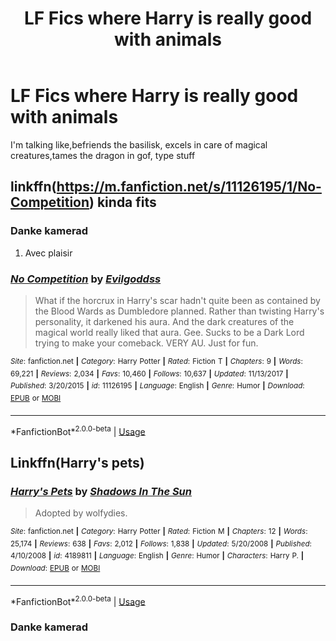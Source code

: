 #+TITLE: LF Fics where Harry is really good with animals

* LF Fics where Harry is really good with animals
:PROPERTIES:
:Author: yaboicatFIsh
:Score: 2
:DateUnix: 1561948011.0
:DateShort: 2019-Jul-01
:FlairText: Request
:END:
I'm talking like,befriends the basilisk, excels in care of magical creatures,tames the dragon in gof, type stuff


** linkffn([[https://m.fanfiction.net/s/11126195/1/No-Competition]]) kinda fits
:PROPERTIES:
:Author: natus92
:Score: 2
:DateUnix: 1561982526.0
:DateShort: 2019-Jul-01
:END:

*** Danke kamerad
:PROPERTIES:
:Author: yaboicatFIsh
:Score: 2
:DateUnix: 1561992125.0
:DateShort: 2019-Jul-01
:END:

**** Avec plaisir
:PROPERTIES:
:Author: natus92
:Score: 2
:DateUnix: 1561994601.0
:DateShort: 2019-Jul-01
:END:


*** [[https://www.fanfiction.net/s/11126195/1/][*/No Competition/*]] by [[https://www.fanfiction.net/u/377878/Evilgoddss][/Evilgoddss/]]

#+begin_quote
  What if the horcrux in Harry's scar hadn't quite been as contained by the Blood Wards as Dumbledore planned. Rather than twisting Harry's personality, it darkened his aura. And the dark creatures of the magical world really liked that aura. Gee. Sucks to be a Dark Lord trying to make your comeback. VERY AU. Just for fun.
#+end_quote

^{/Site/:} ^{fanfiction.net} ^{*|*} ^{/Category/:} ^{Harry} ^{Potter} ^{*|*} ^{/Rated/:} ^{Fiction} ^{T} ^{*|*} ^{/Chapters/:} ^{9} ^{*|*} ^{/Words/:} ^{69,221} ^{*|*} ^{/Reviews/:} ^{2,034} ^{*|*} ^{/Favs/:} ^{10,460} ^{*|*} ^{/Follows/:} ^{10,637} ^{*|*} ^{/Updated/:} ^{11/13/2017} ^{*|*} ^{/Published/:} ^{3/20/2015} ^{*|*} ^{/id/:} ^{11126195} ^{*|*} ^{/Language/:} ^{English} ^{*|*} ^{/Genre/:} ^{Humor} ^{*|*} ^{/Download/:} ^{[[http://www.ff2ebook.com/old/ffn-bot/index.php?id=11126195&source=ff&filetype=epub][EPUB]]} ^{or} ^{[[http://www.ff2ebook.com/old/ffn-bot/index.php?id=11126195&source=ff&filetype=mobi][MOBI]]}

--------------

*FanfictionBot*^{2.0.0-beta} | [[https://github.com/tusing/reddit-ffn-bot/wiki/Usage][Usage]]
:PROPERTIES:
:Author: FanfictionBot
:Score: 1
:DateUnix: 1561982540.0
:DateShort: 2019-Jul-01
:END:


** Linkffn(Harry's pets)
:PROPERTIES:
:Author: LiriStorm
:Score: 0
:DateUnix: 1561953759.0
:DateShort: 2019-Jul-01
:END:

*** [[https://www.fanfiction.net/s/4189811/1/][*/Harry's Pets/*]] by [[https://www.fanfiction.net/u/1545604/Shadows-In-The-Sun][/Shadows In The Sun/]]

#+begin_quote
  Adopted by wolfydies.
#+end_quote

^{/Site/:} ^{fanfiction.net} ^{*|*} ^{/Category/:} ^{Harry} ^{Potter} ^{*|*} ^{/Rated/:} ^{Fiction} ^{M} ^{*|*} ^{/Chapters/:} ^{12} ^{*|*} ^{/Words/:} ^{25,174} ^{*|*} ^{/Reviews/:} ^{638} ^{*|*} ^{/Favs/:} ^{2,012} ^{*|*} ^{/Follows/:} ^{1,838} ^{*|*} ^{/Updated/:} ^{5/20/2008} ^{*|*} ^{/Published/:} ^{4/10/2008} ^{*|*} ^{/id/:} ^{4189811} ^{*|*} ^{/Language/:} ^{English} ^{*|*} ^{/Genre/:} ^{Humor} ^{*|*} ^{/Characters/:} ^{Harry} ^{P.} ^{*|*} ^{/Download/:} ^{[[http://www.ff2ebook.com/old/ffn-bot/index.php?id=4189811&source=ff&filetype=epub][EPUB]]} ^{or} ^{[[http://www.ff2ebook.com/old/ffn-bot/index.php?id=4189811&source=ff&filetype=mobi][MOBI]]}

--------------

*FanfictionBot*^{2.0.0-beta} | [[https://github.com/tusing/reddit-ffn-bot/wiki/Usage][Usage]]
:PROPERTIES:
:Author: FanfictionBot
:Score: 1
:DateUnix: 1561953779.0
:DateShort: 2019-Jul-01
:END:


*** Danke kamerad
:PROPERTIES:
:Author: yaboicatFIsh
:Score: 0
:DateUnix: 1561956986.0
:DateShort: 2019-Jul-01
:END:
